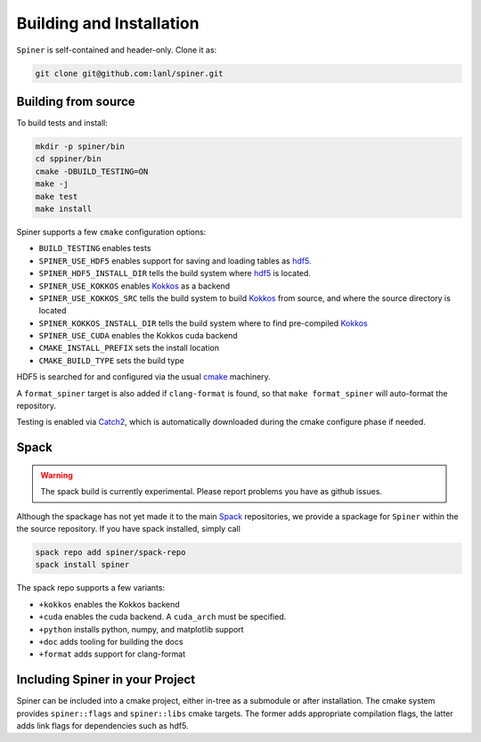 .. _building:

Building and Installation
==========================

``Spiner`` is self-contained and header-only. Clone it as:

.. code-block:: bash

  git clone git@github.com:lanl/spiner.git


Building from source
^^^^^^^^^^^^^^^^^^^^^

To build tests and install:

.. code-block:: bash

  mkdir -p spiner/bin
  cd sppiner/bin
  cmake -DBUILD_TESTING=ON
  make -j
  make test
  make install

Spiner supports a few ``cmake`` configuration options:

* ``BUILD_TESTING`` enables tests
* ``SPINER_USE_HDF5`` enables support for saving and loading tables as `hdf5`_.
* ``SPINER_HDF5_INSTALL_DIR`` tells the build system where `hdf5`_ is located.
* ``SPINER_USE_KOKKOS`` enables `Kokkos`_ as a backend
* ``SPINER_USE_KOKKOS_SRC`` tells the build system to build `Kokkos`_ from source, and where the source directory is located
* ``SPINER_KOKKOS_INSTALL_DIR`` tells the build system where to find pre-compiled `Kokkos`_
* ``SPINER_USE_CUDA`` enables the Kokkos cuda backend
* ``CMAKE_INSTALL_PREFIX`` sets the install location
* ``CMAKE_BUILD_TYPE`` sets the build type

.. _`hdf5`: https://www.hdfgroup.org/solutions/hdf5

.. _`Kokkos`: https://github.com/kokkos/kokkos

HDF5 is searched for and configured via the usual `cmake`_ machinery.

.. _`cmake`: https://cmake.org/

A ``format_spiner`` target is also added if ``clang-format`` is found, so
that ``make format_spiner`` will auto-format the repository.

Testing is enabled via `Catch2`_, which is automatically downloaded
during the cmake configure phase if needed.

.. _`Catch2`: https://github.com/catchorg/Catch2

Spack
^^^^^^

.. warning::
  The spack build is currently experimental. 
  Please report problems you have as github issues.

Although the spackage has not yet made it to the main `Spack`_
repositories, we provide a spackage for ``Spiner`` within the
the source repository. If you have spack installed,
simply call

.. _Spack: https://spack.io/

.. code-block:: bash

  spack repo add spiner/spack-repo
  spack install spiner

The spack repo supports a few variants:

* ``+kokkos`` enables the Kokkos backend
* ``+cuda`` enables the cuda backend. A ``cuda_arch`` must be specified.
* ``+python`` installs python, numpy, and matplotlib support
* ``+doc`` adds tooling for building the docs
* ``+format`` adds support for clang-format

Including Spiner in your Project
^^^^^^^^^^^^^^^^^^^^^^^^^^^^^^^^^

Spiner can be included into a cmake project, either in-tree as a
submodule or after installation. The cmake system provides
``spiner::flags`` and ``spiner::libs`` cmake targets. The former adds
appropriate compilation flags, the latter adds link flags for
dependencies such as hdf5.
